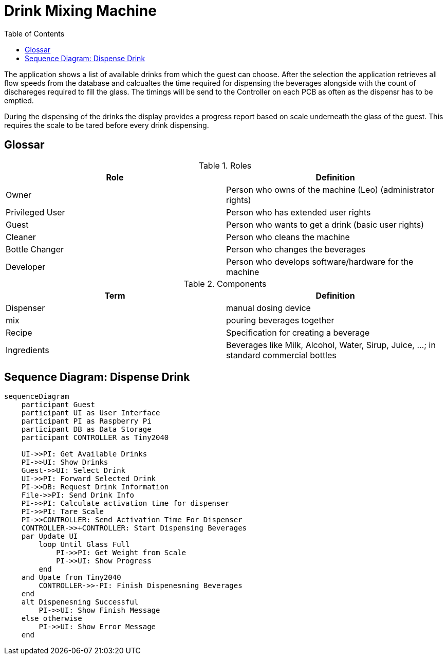 = Drink Mixing Machine
:icons: font
:toc: top
:toclevels: 4
:stem:
:imagesdir: images
:figure-caption!:

The application shows a list of available drinks from which the guest can choose.
After the selection the application retrieves all flow speeds from the database and calcualtes the time required for dispensing the beverages alongside with the count of dischareges required to fill the glass.
The timings will be send to the Controller on each PCB as often as the dispensr has to be emptied.

During the dispensing of the drinks the display provides a progress report based on scale underneath the glass of the guest.
This requires the scale to be tared before every drink dispensing.

== Glossar

.Roles
[cols=">,<", options="header"]
|===
|Role |Definition
|Owner |Person who owns of the machine (Leo) (administrator rights)
|Privileged User |Person who has extended user rights
|Guest |Person who wants to get a drink (basic user rights)
|Cleaner |Person who cleans the machine
|Bottle Changer |Person who changes the beverages
|Developer |Person who develops software/hardware for the machine
|===

.Components
[cols=">,<", options="header"]
|===
|Term |Definition
|Dispenser |manual dosing device
|mix |pouring beverages together
|Recipe |Specification for creating a beverage
|Ingredients |Beverages like Milk, Alcohol, Water, Sirup, Juice, ...; in standard commercial bottles
|===

== Sequence Diagram: Dispense Drink

ifdef::env-github[]
[source,mermaid]
endif::[]
ifndef::env-github[]
[mermaid,format=svg]
endif::[]
----
sequenceDiagram
    participant Guest
    participant UI as User Interface
    participant PI as Raspberry Pi
    participant DB as Data Storage
    participant CONTROLLER as Tiny2040

    UI->>PI: Get Available Drinks
    PI->>UI: Show Drinks
    Guest->>UI: Select Drink
    UI->>PI: Forward Selected Drink
    PI->>DB: Request Drink Information
    File->>PI: Send Drink Info
    PI->>PI: Calculate activation time for dispenser
    PI->>PI: Tare Scale
    PI->>CONTROLLER: Send Activation Time For Dispenser
    CONTROLLER->>+CONTROLLER: Start Dispensing Beverages
    par Update UI
        loop Until Glass Full
            PI->>PI: Get Weight from Scale
            PI->>UI: Show Progress
        end
    and Upate from Tiny2040
        CONTROLLER->>-PI: Finish Dispenesning Beverages
    end
    alt Dispenesning Successful
        PI->>UI: Show Finish Message
    else otherwise
        PI->>UI: Show Error Message
    end
----
